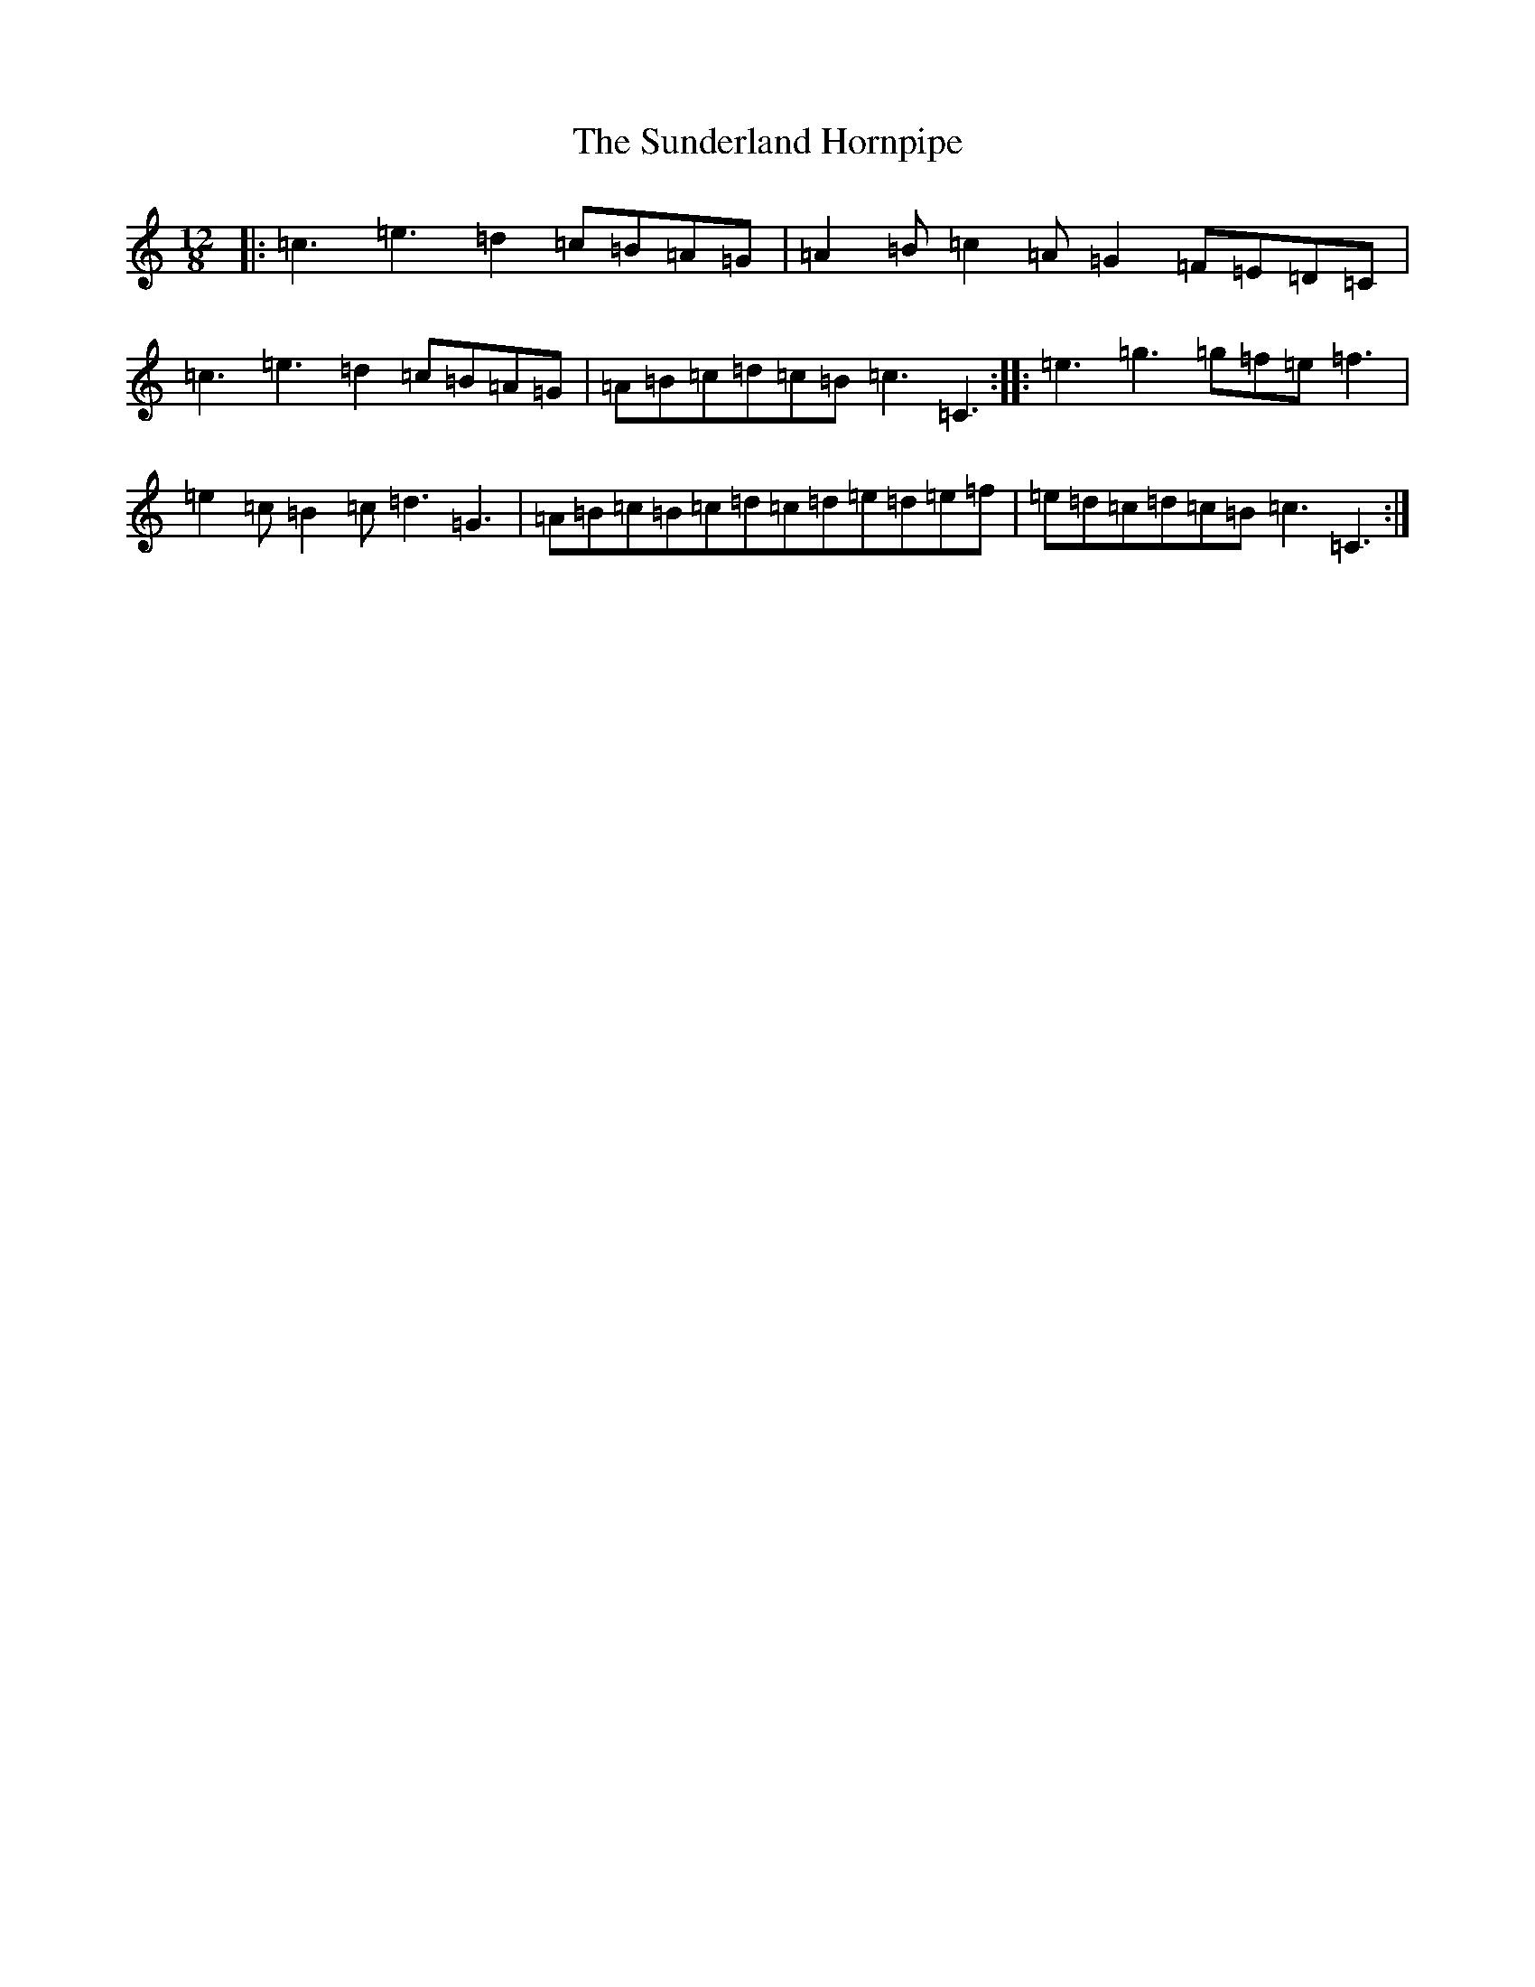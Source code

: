 X: 15255
T: Sunderland Hornpipe, The
S: https://thesession.org/tunes/12501#setting20903
R: slide
M:12/8
L:1/8
K: C Major
|:=c3=e3=d2=c=B=A=G|=A2=B=c2=A=G2=F=E=D=C|=c3=e3=d2=c=B=A=G|=A=B=c=d=c=B=c3=C3:||:=e3=g3=g=f=e=f3|=e2=c=B2=c=d3=G3|=A=B=c=B=c=d=c=d=e=d=e=f|=e=d=c=d=c=B=c3=C3:|